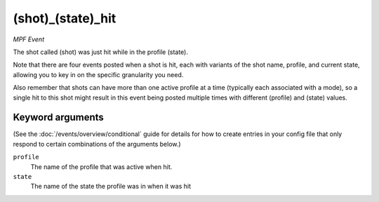 (shot)_(state)_hit
==================

*MPF Event*

The shot called (shot) was just hit while in the profile (state).

Note that there are four events posted when a shot is hit, each
with variants of the shot name, profile, and current state,
allowing you to key in on the specific granularity you need.

Also remember that shots can have more than one active profile at a
time (typically each associated with a mode), so a single hit to this
shot might result in this event being posted multiple times with
different (profile) and (state) values.

Keyword arguments
-----------------

(See the :doc:`/events/overview/conditional` guide for details for how to
create entries in your config file that only respond to certain combinations of
the arguments below.)

``profile``
  The name of the profile that was active when hit.

``state``
  The name of the state the profile was in when it was hit

